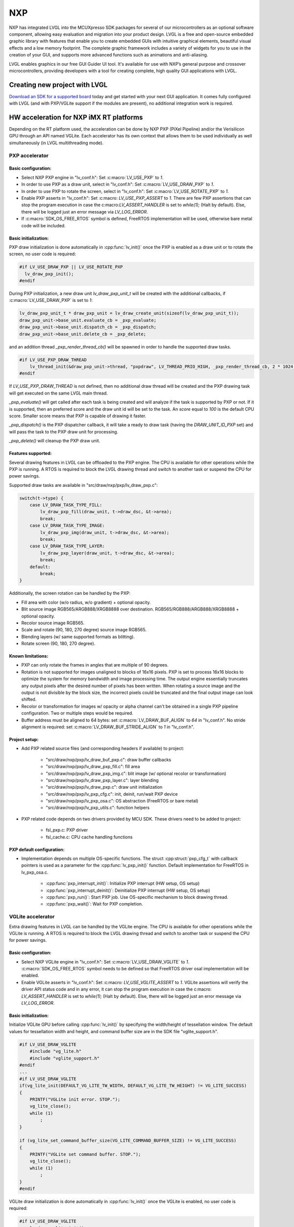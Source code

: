 ===
NXP
===

NXP has integrated LVGL into the MCUXpresso SDK packages for several of our
microcontrollers as an optional software component, allowing easy evaluation and
migration into your product design. LVGL is a free and open-source embedded
graphic library with features that enable you to create embedded GUIs with
intuitive graphical elements, beautiful visual effects and a low memory
footprint. The complete graphic framework includes a variety of widgets for you
to use in the creation of your GUI, and supports more advanced functions such as
animations and anti-aliasing.

LVGL enables graphics in our free GUI Guider UI tool. It's available for use
with NXP’s general purpose and crossover microcontrollers, providing developers
with a tool for creating complete, high quality GUI applications with LVGL.

Creating new project with LVGL
------------------------------

`Download an SDK for a supported board <https://www.nxp.com/design/software/embedded-software/littlevgl-open-source-graphics-library:LITTLEVGL-OPEN-SOURCE-GRAPHICS-LIBRARY?&tid=vanLITTLEVGL-OPEN-SOURCE-GRAPHICS-LIBRARY>`__
today and get started with your next GUI application. It comes fully configured
with LVGL (and with PXP/VGLite support if the modules are present), no
additional integration work is required.

HW acceleration for NXP iMX RT platforms
----------------------------------------

Depending on the RT platform used, the acceleration can be done by NXP PXP
(PiXel Pipeline) and/or the Verisilicon GPU through an API named VGLite. Each
accelerator has its own context that allows them to be used individually as well
simultaneously (in LVGL multithreading mode).

PXP accelerator
~~~~~~~~~~~~~~~
Basic configuration:
^^^^^^^^^^^^^^^^^^^^

- Select NXP PXP engine in "lv_conf.h": Set :c:macro:`LV_USE_PXP` to `1`.
- In order to use PXP as a draw unit, select in "lv_conf.h": Set :c:macro:`LV_USE_DRAW_PXP` to `1`.
- In order to use PXP to rotate the screen, select in "lv_conf.h": Set :c:macro:`LV_USE_ROTATE_PXP` to `1`.
- Enable PXP asserts in "lv_conf.h": Set :c:macro: `LV_USE_PXP_ASSERT` to `1`.
  There are few PXP assertions that can stop the program execution in case the
  c:macro:`LV_ASSERT_HANDLER` is set to `while(1);` (Halt by default). Else,
  there will be logged just an error message via `LV_LOG_ERROR`.
- If :c:macro:`SDK_OS_FREE_RTOS` symbol is defined, FreeRTOS implementation
  will be used, otherwise bare metal code will be included.

Basic initialization:
^^^^^^^^^^^^^^^^^^^^^

PXP draw initialization is done automatically in :cpp:func:`lv_init()` once the
PXP is enabled as a draw unit or to rotate the screen, no user code is required:

.. code-block:: c

  #if LV_USE_DRAW_PXP || LV_USE_ROTATE_PXP
    lv_draw_pxp_init();
  #endif

During PXP initialization, a new draw unit `lv_draw_pxp_unit_t` will be created
with the additional callbacks, if :c:macro:`LV_USE_DRAW_PXP` is set to `1`:

.. code-block:: c

    lv_draw_pxp_unit_t * draw_pxp_unit = lv_draw_create_unit(sizeof(lv_draw_pxp_unit_t));
    draw_pxp_unit->base_unit.evaluate_cb = _pxp_evaluate;
    draw_pxp_unit->base_unit.dispatch_cb = _pxp_dispatch;
    draw_pxp_unit->base_unit.delete_cb = _pxp_delete;


and an addition thread `_pxp_render_thread_cb()` will be spawned in order to
handle the supported draw tasks.

.. code-block:: c

    #if LV_USE_PXP_DRAW_THREAD
        lv_thread_init(&draw_pxp_unit->thread, "pxpdraw", LV_THREAD_PRIO_HIGH, _pxp_render_thread_cb, 2 * 1024, draw_pxp_unit);
    #endif

If `LV_USE_PXP_DRAW_THREAD` is not defined, then no additional draw thread will be created
and the PXP drawing task will get executed on the same LVGL main thread.

`_pxp_evaluate()` will get called after each task is being created and will
analyze if the task is supported by PXP or not. If it is supported, then an
preferred score and the draw unit id will be set to the task. An `score` equal
to `100` is the default CPU score. Smaller score means that PXP is capable of
drawing it faster.

`_pxp_dispatch()` is the PXP dispatcher callback, it will take a ready to draw
task (having the `DRAW_UNIT_ID_PXP` set) and will pass the task to the PXP draw
unit for processing.

`_pxp_delete()` will cleanup the PXP draw unit.


Features supported:
^^^^^^^^^^^^^^^^^^^

Several drawing features in LVGL can be offloaded to the PXP engine. The CPU is
available for other operations while the PXP is running. A RTOS is required to
block the LVGL drawing thread and switch to another task or suspend the CPU for
power savings.

Supported draw tasks are available in "src/draw/nxp/pxp/lv_draw_pxp.c":

.. code-block:: c

    switch(t->type) {
        case LV_DRAW_TASK_TYPE_FILL:
            lv_draw_pxp_fill(draw_unit, t->draw_dsc, &t->area);
            break;
        case LV_DRAW_TASK_TYPE_IMAGE:
            lv_draw_pxp_img(draw_unit, t->draw_dsc, &t->area);
            break;
        case LV_DRAW_TASK_TYPE_LAYER:
            lv_draw_pxp_layer(draw_unit, t->draw_dsc, &t->area);
            break;
        default:
            break;
    }

Additionally, the screen rotation can be handled by the PXP:

.. code-block::c

  void lv_draw_pxp_rotate(const void * src_buf, void * dest_buf, int32_t src_width, int32_t src_height,
                          int32_t src_stride, int32_t dest_stride, lv_display_rotation_t rotation,
                          lv_color_format_t cf);

- Fill area with color (w/o radius, w/o gradient) + optional opacity.
- Blit source image RGB565/ARGB888/XRGB8888 over destination.
  RGB565/RGB888/ARGB888/XRGB8888 + optional opacity.
- Recolor source image RGB565.
- Scale and rotate (90, 180, 270 degree) source image RGB565.
- Blending layers (w/ same supported formats as blitting).
- Rotate screen (90, 180, 270 degree).


Known limitations:
^^^^^^^^^^^^^^^^^^

- PXP can only rotate the frames in angles that are multiple of 90 degrees.
- Rotation is not supported for images unaligned to blocks of 16x16 pixels. PXP
  is set to process 16x16 blocks to optimize the system for memory bandwidth and
  image processing time. The output engine essentially truncates any output
  pixels after the desired number of pixels has been written. When rotating a
  source image and the output is not divisible by the block size, the incorrect
  pixels could be truncated and the final output image can look shifted.
- Recolor or transformation for images w/ opacity or alpha channel can't be
  obtained in a single PXP pipeline configuration. Two or multiple steps would
  be required.
- Buffer address must be aligned to 64 bytes: set :c:macro:`LV_DRAW_BUF_ALIGN`
  to `64` in "lv_conf.h".
  No stride alignment is required: set :c:macro:`LV_DRAW_BUF_STRIDE_ALIGN` to
  `1` in "lv_conf.h".

Project setup:
^^^^^^^^^^^^^^

- Add PXP related source files (and corresponding headers if available) to
  project:

   - "src/draw/nxp/pxp/lv_draw_buf_pxp.c": draw buffer callbacks
   - "src/draw/nxp/pxp/lv_draw_pxp_fill.c": fill area
   - "src/draw/nxp/pxp/lv_draw_pxp_img.c": blit image (w/ optional recolor or
     transformation)
   - "src/draw/nxp/pxp/lv_draw_pxp_layer.c": layer blending
   - "src/draw/nxp/pxp/lv_draw_pxp.c": draw unit initialization
   - "src/draw/nxp/pxp/lv_pxp_cfg.c": init, deinit, run/wait PXP device
   - "src/draw/nxp/pxp/lv_pxp_osa.c": OS abstraction (FreeRTOS or bare metal)
   - "src/draw/nxp/pxp/lv_pxp_utils.c": function helpers

- PXP related code depends on two drivers provided by MCU SDK. These drivers
  need to be added to project:

   - fsl_pxp.c: PXP driver
   - fsl_cache.c: CPU cache handling functions


PXP default configuration:
^^^^^^^^^^^^^^^^^^^^^^^^^^

- Implementation depends on multiple OS-specific functions. The struct
  :cpp:struct:`pxp_cfg_t` with callback pointers is used as a parameter for the
  :cpp:func:`lv_pxp_init()` function. Default implementation for
  FreeRTOS in lv_pxp_osa.c.

   - :cpp:func:`pxp_interrupt_init()`: Initialize PXP interrupt (HW setup,
     OS setup)
   - :cpp:func:`pxp_interrupt_deinit()`: Deinitialize PXP interrupt (HW setup,
     OS setup)
   - :cpp:func:`pxp_run()`: Start PXP job. Use OS-specific mechanism to block
     drawing thread.
   - :cpp:func:`pxp_wait()`: Wait for PXP completion.


VGLite accelerator
~~~~~~~~~~~~~~~~~~

Extra drawing features in LVGL can be handled by the VGLite engine. The
CPU is available for other operations while the VGLite is running. A
RTOS is required to block the LVGL drawing thread and switch to another
task or suspend the CPU for power savings.


Basic configuration:
^^^^^^^^^^^^^^^^^^^^

- Select NXP VGLite engine in "lv_conf.h": Set :c:macro:`LV_USE_DRAW_VGLITE` to
  `1`. :c:macro:`SDK_OS_FREE_RTOS` symbol needs to be defined so that FreeRTOS
  driver osal implementation will be enabled.
- Enable VGLite asserts in "lv_conf.h": Set :c:macro: `LV_USE_VGLITE_ASSERT` to
  `1`.
  VGLite assertions will verify the driver API status code and in any error, it
  can stop the program execution in case the c:macro: `LV_ASSERT_HANDLER` is set
  to `while(1);` (Halt by default). Else, there will be logged just an error
  message via `LV_LOG_ERROR`.

Basic initialization:
^^^^^^^^^^^^^^^^^^^^^

Initialize VGLite GPU before calling :cpp:func:`lv_init()` by specifying the
width/height of tessellation window. The default values for tessellation width
and height, and command buffer size are in the SDK file "vglite_support.h".

.. code-block:: c

    #if LV_USE_DRAW_VGLITE
        #include "vg_lite.h"
        #include "vglite_support.h"
    #endif
    ...
    #if LV_USE_DRAW_VGLITE
    if(vg_lite_init(DEFAULT_VG_LITE_TW_WIDTH, DEFAULT_VG_LITE_TW_HEIGHT) != VG_LITE_SUCCESS)
    {
        PRINTF("VGLite init error. STOP.");
        vg_lite_close();
        while (1)
            ;
    }

    if (vg_lite_set_command_buffer_size(VG_LITE_COMMAND_BUFFER_SIZE) != VG_LITE_SUCCESS)
    {
        PRINTF("VGLite set command buffer. STOP.");
        vg_lite_close();
        while (1)
            ;
    }
    #endif

VGLite draw initialization is done automatically in :cpp:func:`lv_init()` once
the VGLite is enabled, no user code is required:

.. code-block:: c

    #if LV_USE_DRAW_VGLITE
        lv_draw_vglite_init();
    #endif

During VGLite initialization, a new draw unit `lv_draw_vglite_unit_t` will be
created with the additional callbacks:

.. code-block:: c

    lv_draw_vglite_unit_t * draw_vglite_unit = lv_draw_create_unit(sizeof(lv_draw_vglite_unit_t));
    draw_vglite_unit->base_unit.evaluate_cb = _vglite_evaluate;
    draw_vglite_unit->base_unit.dispatch_cb = _vglite_dispatch;
    draw_vglite_unit->base_unit.delete_cb = _vglite_delete;

and an addition thread `_vglite_render_thread_cb()` will be spawned in order to
handle the supported draw tasks.

.. code-block:: c

    #if LV_USE_VGLITE_DRAW_THREAD
        lv_thread_init(&draw_vglite_unit->thread, "vglitedraw", LV_THREAD_PRIO_HIGH, _vglite_render_thread_cb, 2 * 1024, draw_vglite_unit);
    #endif

If `LV_USE_VGLITE_DRAW_THREAD` is not defined, then no additional draw thread will be created
and the VGLite drawing task will get executed on the same LVGL main thread.

`_vglite_evaluate()` will get called after each task is being created and will
analyze if the task is supported by VGLite or not. If it is supported, then an
preferred score and the draw unit id will be set to the task. An `score` equal
to `100` is the default CPU score. Smaller score means that VGLite is capable of
drawing it faster.

`_vglite_dispatch()` is the VGLite dispatcher callback, it will take a ready to
draw task (having the `DRAW_UNIT_ID_VGLITE` set) and will pass the task to the
VGLite draw unit for processing.

`_vglite_delete()` will cleanup the VGLite draw unit.


Advanced configuration:
^^^^^^^^^^^^^^^^^^^^^^^

- Enable VGLite blit split in "lv_conf.h":
  Set :c:macro: `LV_USE_VGLITE_BLIT_SPLIT` to `1`.
  Enabling the blit split workaround will mitigate any quality degradation issue
  on screen's dimension > 352 pixels.

  .. code-block:: c

      #define VGLITE_BLIT_SPLIT_THR 352

- By default, the blit split threshold is set to 352. Blits with width or height
  higher than this value will be done in multiple steps. Value must be multiple
  of stride alignment in px. For most color formats, the alignment is 16px
  (except the index formats). Transformation will not be supported once with
  the blit split.

- Enable VGLite draw task synchronously in "lv_conf.h":
  Set :c:macro: `LV_USE_VGLITE_DRAW_ASYNC` to `1`.
  Multiple draw tasks can be queued and flushed them once to the GPU based on
  the GPU idle status. If GPU is busy, the task will be queued, and the VGLite
  dispatcher will ask for a new available task. If GPU is idle, the queue with
  any pending tasks will be flushed to the GPU. The completion status of draw
  task will be sent to the main LVGL thread asynchronously.

Features supported:
^^^^^^^^^^^^^^^^^^^

Several drawing features in LVGL can be offloaded to the VGLite engine. The CPU
is available for other operations while the GPU is running. RTOS is required to
block the LVGL drawing thread and switch to another task or suspend the CPU for
power savings.

Supported draw tasks are available in "src/draw/nxp/pxp/lv_draw_vglite.c":

.. code-block:: c

    switch(t->type) {
        case LV_DRAW_TASK_TYPE_LABEL:
            lv_draw_vglite_label(draw_unit, t->draw_dsc, &t->area);
            break;
        case LV_DRAW_TASK_TYPE_FILL:
            lv_draw_vglite_fill(draw_unit, t->draw_dsc, &t->area);
            break;
        case LV_DRAW_TASK_TYPE_BORDER:
            lv_draw_vglite_border(draw_unit, t->draw_dsc, &t->area);
            break;
        case LV_DRAW_TASK_TYPE_IMAGE:
            lv_draw_vglite_img(draw_unit, t->draw_dsc, &t->area);
            break;
        case LV_DRAW_TASK_TYPE_ARC:
            lv_draw_vglite_arc(draw_unit, t->draw_dsc, &t->area);
            break;
        case LV_DRAW_TASK_TYPE_LINE:
            lv_draw_vglite_line(draw_unit, t->draw_dsc);
            break;
        case LV_DRAW_TASK_TYPE_LAYER:
            lv_draw_vglite_layer(draw_unit, t->draw_dsc, &t->area);
            break;
        case LV_DRAW_TASK_TYPE_TRIANGLE:
            lv_draw_vglite_triangle(draw_unit, t->draw_dsc);
            break;
        default:
            break;
    }


All the below operation can be done in addition with optional opacity.

- Fill area with color (w/ radius or gradient).
- Blit source image (any format from ``_vglite_src_cf_supported()``) over
  destination (any format from ``_vglite_dest_cf_supported()``).
- Recolor source image.
- Scale and rotate (any decimal degree) source image.
- Blending layers (w/ same supported formats as blitting).
- Draw letters (blit bitmap letters / raster font).
- Draw full borders (LV_BORDER_SIDE_FULL).
- Draw arcs (w/ rounded edges).
- Draw lines (w/ dash or rounded edges).
- Draw triangles with color (w/ gradient).


Known limitations:
^^^^^^^^^^^^^^^^^^

- Source image alignment: The byte alignment requirement for a pixel depends on
  the specific pixel format. Both buffer address and buffer stride must be
  aligned. As general rule, the alignment is set to 16 pixels. This makes the
  buffer address alignment to be 32 bytes for RGB565 and 64 bytes for ARGB8888.
- For pixel engine (PE) destination, the alignment should be 64 bytes for all
  tiled (4x4) buffer layouts. The pixel engine has no additional alignment
  requirement for linear buffer layouts (:c:macro:`VG_LITE_LINEAR`).


Project setup:
^^^^^^^^^^^^^^

- Add VGLite related source files (and corresponding headers if available) to
  project:

   - "src/draw/nxp/vglite/lv_draw_buf_vglite.c": draw buffer callbacks
   - "src/draw/nxp/vglite/lv_draw_vglite_arc.c": draw arc
   - "src/draw/nxp/vglite/lv_draw_vglite_border.c": draw border
   - "src/draw/nxp/vglite/lv_draw_vglite_fill.c": fill area
   - "src/draw/nxp/vglite/lv_draw_vglite_img.c": blit image (w/ optional recolor or transformation)
   - "src/draw/nxp/vglite/lv_draw_vglite_label.c": draw label
   - "src/draw/nxp/vglite/lv_draw_vglite_layer.c": layer blending
   - "src/draw/nxp/vglite/lv_draw_vglite_line.c": draw line
   - "src/draw/nxp/vglite/lv_draw_vglite_triangle.c": draw triangle
   - "src/draw/nxp/vglite/lv_draw_vglite.c": draw unit initialization
   - "src/draw/nxp/vglite/lv_vglite_buf.c": init/get vglite buffer
   - "src/draw/nxp/vglite/lv_vglite_matrix.c": set vglite matrix
   - "src/draw/nxp/vglite/lv_vglite_path.c": create vglite path data
   - "src/draw/nxp/vglite/lv_vglite_utils.c": function helpers
